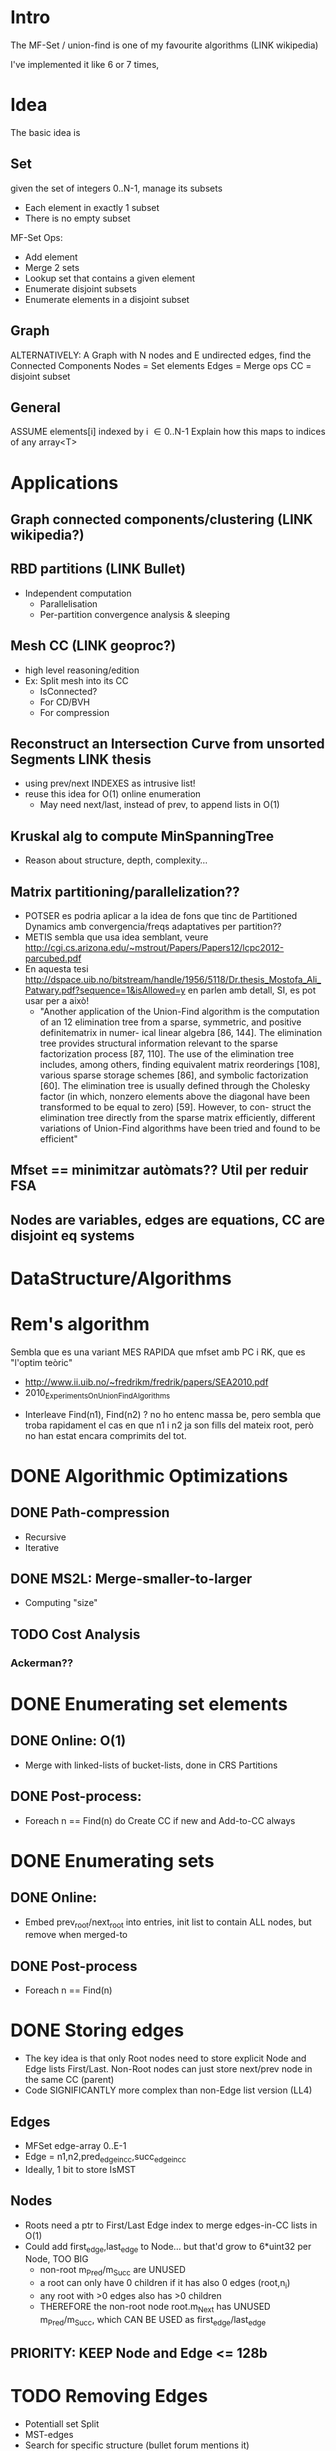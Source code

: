 #+STARTUP: indent overview
* Intro
The MF-Set / union-find is one of my favourite algorithms (LINK wikipedia)

I've implemented it like 6 or 7 times,

* Idea
The basic idea is

** Set
given the set of integers 0..N-1, manage its subsets
- Each element in exactly 1 subset
- There is no empty subset

MF-Set Ops:
- Add element
- Merge 2 sets
- Lookup set that contains a given element
- Enumerate disjoint subsets
- Enumerate elements in a disjoint subset

** Graph
ALTERNATIVELY: A Graph with N nodes and E undirected edges, find the Connected Components
Nodes = Set elements
Edges = Merge ops
CC = disjoint subset

** General
ASSUME elements[i] indexed by i \in 0..N-1
Explain how this maps to indices of any array<T>

* Applications
** Graph connected components/clustering (LINK wikipedia?)
** RBD partitions (LINK Bullet)
   - Independent computation
     - Parallelisation
     - Per-partition convergence analysis & sleeping
** Mesh CC (LINK geoproc?)
   - high level reasoning/edition
   - Ex: Split mesh into its CC
     - IsConnected?
     - For CD/BVH
     - For compression
** Reconstruct an Intersection Curve from unsorted Segments LINK thesis
   - using prev/next INDEXES as intrusive list!
   - reuse this idea for O(1) online enumeration
     - May need next/last, instead of prev, to append lists in O(1)

** Kruskal alg to compute MinSpanningTree
   - Reason about structure, depth, complexity...
** Matrix partitioning/parallelization??
   - POTSER es podria aplicar a la idea de fons que tinc de
     Partitioned Dynamics amb convergencia/freqs adaptatives per
     partition??
   - METIS sembla que usa idea semblant, veure
     http://cgi.cs.arizona.edu/~mstrout/Papers/Papers12/lcpc2012-parcubed.pdf
   - En aquesta tesi
     http://dspace.uib.no/bitstream/handle/1956/5118/Dr.thesis_Mostofa_Ali_Patwary.pdf?sequence=1&isAllowed=y
     en parlen amb detall, SI, es pot usar per a això!
     - "Another application of the Union-Find algorithm is the
       computation of an 12 elimination tree from a sparse, symmetric,
       and positive definitematrix in numer- ical linear algebra [86,
       144]. The elimination tree provides structural information
       relevant to the sparse factorization process [87, 110]. The use
       of the elimination tree includes, among others, finding
       equivalent matrix reorderings [108], various sparse storage
       schemes [86], and symbolic factorization [60]. The elimination
       tree is usually defined through the Cholesky factor (in which,
       nonzero elements above the diagonal have been transformed to be
       equal to zero) [59]. However, to con- struct the elimination
       tree directly from the sparse matrix efficiently, different
       variations of Union-Find algorithms have been tried and found
       to be efficient"
** Mfset == minimitzar autòmats?? Util per reduir FSA
** Nodes are variables, edges are equations, CC are disjoint eq systems
* DataStructure/Algorithms
* Rem's algorithm
  Sembla que es una variant MES RAPIDA que mfset amb PC i RK, que es
  "l'optim teòric"
    - http://www.ii.uib.no/~fredrikm/fredrik/papers/SEA2010.pdf
    - 2010_ExperimentsOnUnionFindAlgorithms
  - Interleave Find(n1), Find(n2) ? no ho entenc massa be, pero
    sembla que troba rapidament el cas en que n1 i n2 ja son fills
    del mateix root, però no han estat encara comprimits del tot.
* DONE Algorithmic Optimizations
** DONE Path-compression
  - Recursive
  - Iterative
** DONE MS2L: Merge-smaller-to-larger
  - Computing "size"
** TODO Cost Analysis
*** Ackerman??

* DONE Enumerating set elements
** DONE Online: O(1)
  - Merge with linked-lists of bucket-lists, done in CRS Partitions
** DONE Post-process:
  - Foreach n == Find(n) do Create CC if new and Add-to-CC always
* DONE Enumerating sets
** DONE Online:
  - Embed prev_root/next_root into entries, init list to contain ALL
    nodes, but remove when merged-to
** DONE Post-process
  - Foreach n == Find(n)
* DONE Storing edges
  - The key idea is that only Root nodes need to store explicit Node and Edge
    lists First/Last. Non-Root nodes can just store next/prev node in the same
    CC (parent)
  - Code SIGNIFICANTLY more complex than non-Edge list version (LL4)
** Edges
   - MFSet edge-array 0..E-1
   - Edge = n1,n2,pred_edge_in_cc,succ_edge_in_cc
   - Ideally, 1 bit to store IsMST
** Nodes
   - Roots need a ptr to First/Last Edge index to merge edges-in-CC
     lists in O(1)
   - Could add first_edge,last_edge to Node... but that'd grow to
     6*uint32 per Node, TOO BIG
     - non-root m_Pred/m_Succ are UNUSED
     - a root can only have 0 children if it has also 0 edges (root,n_i)
     - any root with >0 edges also has >0 children
     - THEREFORE the non-root node root.m_Next has UNUSED
       m_Pred/m_Succ, which CAN BE USED as first_edge/last_edge
** PRIORITY: KEEP Node and Edge <= 128b
* TODO Removing Edges
- Potentiall set Split
- MST-edges
- \todo Search for specific structure (bullet forum mentions it)
DeleteEdge e = (n1,n2)
- NOMES afecta a root(n1)
- Es pot fer rebuild parcial
- Nomes si e no és MST-edge
  - MST-edges es podrien guardar en llista incrustada
- Una edge s'etiqueta com a MST en ser afegida (Merge), pero POT
  DEIXAR DE SER-HO quan apareixen noves edges
  - STATS: Quantes MST hi ha? --> MOLTES, es podrien guardar nomes les que
    fusionen sets grans, pero, les mes importants, pero no sabem quants node
    per set hi ha (rank), i guardar-ho seria mes costos
  - UPDATE: Treure flag MST quan s'afegeix una aresta que tambe ho
    es al mateix CC?
- Si no s'aplanes la jerarquia de forma agressiva amb
  PathCompression, es podria intentar fer rebuild local a un sub-CC
  quan s'esborri una edge.
- Idea: edges entre sub-CC
  - Intentar extreure "meta-edges" entre sub-CC grans, mantenir-les
    naplanades pero separades, tq rebuild es pugui fer localment.
  - Persistencia de sub-CC s'hauria d'adaptar a com es van
    creant/destruint...
- Idea: COMPTAR nombre d'edges entre sub-CC, tq el root d'una sub-CC
  sapigui quantes edges el linken a la resta del CC. Quan s'esborri
  una edge entre CC, decrementar-ho i, si arriba a 0, fer dettach, si
  no, fer rebuild local a la sub-CC.
- DO NOT contract array<Edge>, instead use pred/succ to store empty
  list and reuse
- CONSIDERAR afegir edges amb una probabilitat 0..1 de que despres
  s'esborrin, i usar aixo per tractar-les diferent (prob 0 es poden
  fusionar, prob 1 no s'haurien de fusionar sino mantenir com a
  MST-edges)
** TODO Bridges https://en.wikipedia.org/wiki/Bridge_%28graph_theory%29
   - IDEA: actualitzar el set de bridges entre sub CC (mida fitada,
     total < N-1) tq nomes es faci rebuild quan es trenqui un bridge.
** TODO Veure http://dl.acm.org/citation.cfm?id=545384
* TODO Adding Nodes
- Extend array, O(1) if no realloc, use 2x size FTW
* TODO Removing Nodes
- Potential set Split
- Do NOT contract array<Node> to preserve node ids, instead, mark
  Node as "empty", and LINK IT into an empty node list using
  m_Pred/m_Succ list-CC that is not in use for empty nodes.
* TODO Rebuild single CC
- Use embedded list of nodes and edges to rebuild it from scratch
- INSTEAD of rebuild on remove edge/node, we can FLAG root as DIRTY
  (another bit we have to alloc somewhere) and rebuild the CC
  on-access
  - This way, consecutive removals will lead to a SINGLE Rebuild() on
    the next access, not for each one!
* TODO Permanent Vs Transient edge
  - Precalc afegint N permannent edge, CC temporals
  - CC i transient edges, refer esborrant o fent snapshot
* TODO Tests
** TODO Hardcoded examples?
** TODO Chack against reference correct implementation
** TODO Check postconditions
*** TODO All nodes in 1 CC
*** TODO All edges in same CC as both nodes
* Benchmarks
** Add: Add N nodes, Add E random edges
** Add_Enumerate: Add N + Add E + Enumerate
** Add_Enumerate_Interleaved: Add N + E * (Add e + Enumerate)
** Add_Remove_Enumerate: Add N + R * (Add E + Remove R) + Enumerate
** TODO Enumerate All N=8, E=0..K_8 graphs
   - 8x8 = 64 parells, 2^64 bits representen tots els grafs possibles
   - Generar fent que 64b representin la matriu d'adjacencia
   - MOLTS menys, en realitat, pq adj-matrix és simetrica i té
     diagonal a 0 forçosament
   - 2^64 continua sent MASSA... veure so es pot generar tots els
     grafs d'N nodes de forma sistematica i sense simetries?
   - STATS: min,max,avg time per Merge/EnumCC, organitzats per #N i #E
     tq es pugui veure com evolucionen
* Plots
** Increase N, E and R in Benchmarks
** Real cost Vs Theoretical cost
* OPTIMIZATIONS
  - FOCUS on LL2 and LL4 as they seem the BEST options, LE4 is cool but too
    complex, and edge list per CC can be found easily in a second pass using
    100% ext memory
  - LL2 is also very good, and can be init with memset(0xFF), so losing perfect
    enum of CC nodes may not be that bad, as reconstructing it is O(N). If we
    only compute+enumerate the CC once, it's not that relevant. If we enumerate
    many times, then enum cost would be more important wrt init cost.
** Space
   - Merging to smallest-root allows m_Parent to be used as m_Last for
     roots, saving additional m_Last attrib
   - Allows embedding root-list and keep node size <= 128b
*** LL4 with root list PredR/SuccR can use FIRST child mem to store PredR, saving 1 u32!
    - LL4 stores
      union { uint32_t m_ParentR; uint32_t m_LastN; };
      uint32_t m_NextN;
      uint32_t m_SuccR;
      uint32_t m_PredR;
    - For Root nodes, all 4 entries are used, but for Child node sonly
      ParentR/NextN are used. So, the 1st Child of any Root has 2xu32
      SuccR/PredR that are unused --> We could use one of them to store PredR in
      the place of the unused SuccR!
      - For Roots without children, there is no free u32 available, and both
        SuccR/PredR are useful.
        - BUT in this case, LastN=0xFF, so we could use NextN to store SuccR (as
          it needs to be > n for Find(n) to work. Or even better, keep SuccR>n
          where ParentR is, and store LastN in first child unused PredR, for
          non-empty Roots
        - Root.LastN is implicitly Child[Root.NextN].LastN. ideally in cache
        - On Merge(r1,r2) we need r1.LastN and r2.LastN, Child[r1.m_LastN], but
          not Child[r1.NextN], and we do need to change r1.NextN and/or
          r1.LastN, so we'd be accessing 2 more nodes
      union
      {
          struct Empty { SuccR>n   , NextN =0xFF , PredR<n }; //LastN implicitly 0xFF
          struct Root  { SuccR>n   , NextN!=0xFF , PredR<n }; //LastN in Child[n].LastN
          struct Child { ParentR<n , NextN!=0xFF , Root[ParentR].LastN };
      }

      For node[N-1].SuccR = 0, we're in trouble, because 0<N-1, so it won't be
      identified as a Root!... UNLESS we leave node[N-1].SuccR = 0xFF, but then
      we need to handle it as a special case (we can check n==N-1, but it's ugly)

      --> This can be avoided with the next layout, where 1st field is >n for
      all root nodes regardless of n, and r1.SuccR is in node[r1.LastN].SuccR.
      --> This allows accessing r1/r2.NextN/LastN directly in Merge(). Updating
      PredR/SuccR in Merge() is still way too complex though, requires 2 extra
      node accesses due to indirect r1/r2.SuccR, and I don't think there's
      enough computation to hide the extra cache latency...

      union
      {
          struct Empty { LastN=0xFF>n , SuccR       , PredR<n };
          struct Root  { LastN>n      , NextN!=0xFF , PredR<n };
          struct Child { ParentR<n    , NextN!=0xFF , Root[ParentR].SuccR };
      }

    - OVERALL this could work and saves 25% mem over LL4, but code would be too
      complicated, and requires 2 extre node accesses per Merge op, so most
      likely not worth it over LL2+expensive enumerate CC, or LL4 with 25% more
      mem but much simpler code/data

    - LL4 is essentially LL2 + root list, so they're easy to interchange and can
      reuse almost same for Find+Merge

** Cache
   - Sort lists incrementally whenever accessed by swapping
     neighbours, costs O(1) per access but average/amortized cost
     should improve
   - list-CC
   - list-nodes-in-CC
   - list-edges-in-CC
   - instead of reading/writing to m_vecN[root1/2] constantly during Merge(),
     grab 2xN into local vars, modify them, and write at the end
     explicitly. This will ensure they stay in registers and there's no reloads,
     hopefully
** Tradeoffs
   It's reasonable to keep track of
   - list-nodes-in-CC
   - list-CC
   if the algorithm is used incrementally and CC persistence is
   required (ex: CRS islands) by the user to enable other
   optimizations Otherise, the cost of initialization and update of
   next/last and pred/succ may exceed any O(N) cost of rebuilding the
   lists when required/on access.
** Storing edges is QUITE EXPENSIVE --> AVOID LE4 code, it's a nice experiment, but too complex!
   - Var array of edges, and significantly longer code
   - Consider instead, classifying edges into CC in a SECOND PASS where we KNOW
     that both nodes (n1,n2) ref by an edge are already in the same CC, so just
     use Find(n1) and store edge on that root's growing list
   - THIS allows having an ext list of edges and just count-sort them into
     per-CC buckets, or link them in an in-place list
** Initialization cost
   - Could we memset(0xFF) or memset(0) and maybe do extra checks in Find/Merge
     to detect uninit values explicitly?
     - WE CAN memset(0xFF) for LL2 version
*** For LL4 version, PredR,SuccR COULD be init to 0xFF --> NO IT CANNOT, root list wouldn't exist!
   - We could init to 0xFF and then check before using and init on the fly, BUT
     we wouldn't have a valid root list most of the time. Ex: N nodes and 0
     edges would have an empty root list, while it should contain all nodes!
     Only adding edges would init PredR/NextR, which is bad
   - N.front().PredR and N.back().SuccR could be init to N-1 and 0 at the
     start, so that we don't need to consider these edge cases in Merge() when
     we access PredR,SuccR and must init them if they're still 0xFF (uninit)
** Alloc/Dealloc
   - Single vector with nodes-in-CC organized in subarrays per-CC can
     be build in a 2-pass count-and-classify alg.
** Comparison
- Comparar amb single-shot flood alg foreach(n) -> flood and gather accessible if not already flooded
- Per a CC single-shot es més eficient, imagino
- Per incremental no crec
- REQUREIX relacio node->arestes[]

* Beyond
** Weighted edges, strong CC?
** Directed edges?

* REFERENCES
- Erin Catto on Box2D 3.0 Parallel Union-Find https://box2d.org/posts/2023/10/simulation-islands/
